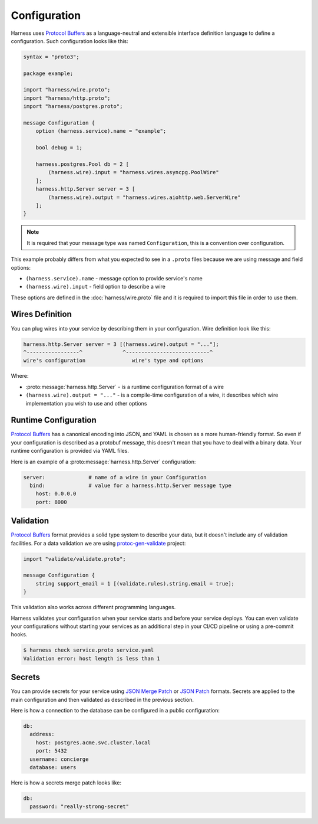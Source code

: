 Configuration
=============

Harness uses `Protocol Buffers`_ as a language-neutral and extensible interface
definition language to define a configuration. Such configuration looks like
this:

.. code-block:: protobuf

  syntax = "proto3";

  package example;

  import "harness/wire.proto";
  import "harness/http.proto";
  import "harness/postgres.proto";

  message Configuration {
      option (harness.service).name = "example";

      bool debug = 1;

      harness.postgres.Pool db = 2 [
          (harness.wire).input = "harness.wires.asyncpg.PoolWire"
      ];
      harness.http.Server server = 3 [
          (harness.wire).output = "harness.wires.aiohttp.web.ServerWire"
      ];
  }

.. note:: It is required that your message type was named ``Configuration``,
  this is a convention over configuration.

This example probably differs from what you expected to see in a ``.proto``
files because we are using message and field options:

- ``(harness.service).name`` - message option to provide service's name
- ``(harness.wire).input`` - field option to describe a wire

These options are defined in the :doc:`harness/wire.proto` file
and it is required to import this file in order to use them.

Wires Definition
~~~~~~~~~~~~~~~~

You can plug wires into your service by describing them in your configuration.
Wire definition look like this:

.. code-block:: text

  harness.http.Server server = 3 [(harness.wire).output = "..."];
  ^-----------------^             ^---------------------------^
  wire's configuration               wire's type and options

Where:

- :proto:message:`harness.http.Server` - is a runtime configuration format
  of a wire
- ``(harness.wire).output = "..."`` - is a compile-time configuration of a wire,
  it describes which wire implementation you wish to use and other options

Runtime Configuration
~~~~~~~~~~~~~~~~~~~~~

`Protocol Buffers`_ has a canonical encoding into JSON, and YAML is chosen as a
more human-friendly format. So even if your configuration is described as a
protobuf message, this doesn't mean that you have to deal with a binary data.
Your runtime configuration is provided via YAML files.

Here is an example of a :proto:message:`harness.http.Server` configuration:

.. code-block:: yaml

  server:              # name of a wire in your Configuration
    bind:              # value for a harness.http.Server message type
      host: 0.0.0.0
      port: 8000

Validation
~~~~~~~~~~

`Protocol Buffers`_ format provides a solid type system to describe your data,
but it doesn't include any of validation facilities. For a data validation
we are using protoc-gen-validate_ project:

.. code-block:: protobuf

  import "validate/validate.proto";

  message Configuration {
      string support_email = 1 [(validate.rules).string.email = true];
  }

This validation also works across different programming languages.

Harness validates your configuration when your service starts and before your
service deploys. You can even validate your configurations without starting your
services as an additional step in your CI/CD pipeline or using a pre-commit
hooks.

.. code-block:: console

  $ harness check service.proto service.yaml
  Validation error: host length is less than 1

Secrets
~~~~~~~

You can provide secrets for your service using `JSON Merge Patch`_ or
`JSON Patch`_ formats. Secrets are applied to the main
configuration and then validated as described in the previous section.

Here is how a connection to the database can be configured in a public
configuration:

.. code-block:: yaml

  db:
    address:
      host: postgres.acme.svc.cluster.local
      port: 5432
    username: concierge
    database: users

Here is how a secrets merge patch looks like:

.. code-block:: yaml

  db:
    password: "really-strong-secret"

.. _Protocol Buffers: https://developers.google.com/protocol-buffers
.. _protoc-gen-validate: https://github.com/envoyproxy/protoc-gen-validate
.. _JSON Merge Patch: https://tools.ietf.org/html/rfc7386
.. _JSON Patch: https://tools.ietf.org/html/rfc6902
